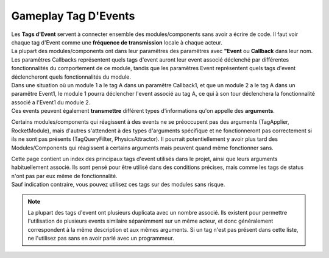 Gameplay Tag D'Events
=====
| Les **Tags d'Event** servent à connecter ensemble des modules/components sans avoir a écrire de code. Il faut voir chaque tag d'Event comme une **fréquence de transmission** locale à chaque acteur.

| La plupart des modules/components ont dans leur paramêtres des paramêtres avec **"Event** ou **Callback** dans leur nom. Les paramêtres Callbacks représentent quels tags d'event auront leur event associé déclenché par différentes fonctionnalités du comportement de ce module, tandis que les paramêtres Event représentent quels tags d'event déclencheront quels fonctionnalités du module.
| Dans une situation où un module 1 a le tag A dans un paramêtre Callback1, et que un module 2 a le tag A dans un paramêtre Event1, le module 1 pourra déclencher l'event associé au tag A, ce qui à son tour déclenchera la fonctionnalité associé a l'Event1 du module 2.

| Ces events peuvent également **transmettre** différent types d'informations qu'on appelle des **arguments**. 
Certains modules/components qui réagissent à des events ne se préoccupent pas des arguments (TagApplier, RocketModule), mais d'autres s'attendent à des types d'arguments spécifique et ne fonctionneront pas correctement si ils ne sont pas présents (TagQueryFilter, PhysicsAttractor). 
Il pourrait potentiellement y avoir plus tard des Modules/Components qui réagissent à certains arguments mais peuvent quand même fonctionner sans.

| Cette page contient un index des principaux tags d'event utilisés dans le projet, ainsi que leurs arguments habituellement associé. Ils sont pensé pour être utilisé dans des conditions précises, mais comme les tags de status n'ont pas par eux même de fonctionnalité.
| Sauf indication contraire, vous pouvez utilisez ces tags sur des modules sans risque.

.. note:: 
    La plupart des tags d'event ont plusieurs duplicata avec un nombre associé. Ils existent pour permettre l'utilisation de plusieurs events similaire séparémment sur un même acteur, et donc généralement correspondent à la même description et aux mêmes arguments.
    Si un tag n'est pas présent dans cette liste, ne l'utilisez pas sans en avoir parlé avec un programmeur.

..
  TODO : remplacer par fichier csv?

.. list-table:: Tag D'Events
   :widths: 25 50 25
   :header-rows: 1

   * - Tag
     - Description
     - Argument
     - Notes
   * - Events.ModuleSystem.Sensor.OnEnter
     - Représente la détéction d'un acteur par un sensor.
     - Acteur détécté
     - 
   * - Events.ModuleSystem.Sensor.OnExit
     - Représente la fin de la détéction d'un acteur par un sensor.
     - Acteur détécté
     -
   * - Events.ModuleSystem.Filter.OnActorPassFilter
     - Représente qu'un acteur ajouté a un filtre a remplis les conditions du filtre.
     - Acteur filtré
     - 
   * - Events.ModuleSystem.Filter.OnActorStopPassingFilter
     - Représente qu'un acteur ajouté a un filtre ne remplis plus les conditions du filtre.
     - Acteur filtré
     -
   * - Events.ModuleSystem.Filter.OnFirstActorPassFilter
     - Représente le premier passage d'un acteur à travers un filtre dans lequel aucun acteur ne passe actuellement
     - Acteur filtré
     - 
   * - Events.ModuleSystem.Filter.OnLastActorStopPassingFilter
     - Représente le dernier acteur à ne plus passer à travers un filtre dans lequel au moins un acteur passe actuellement
     - Acteur filtré
     - 

